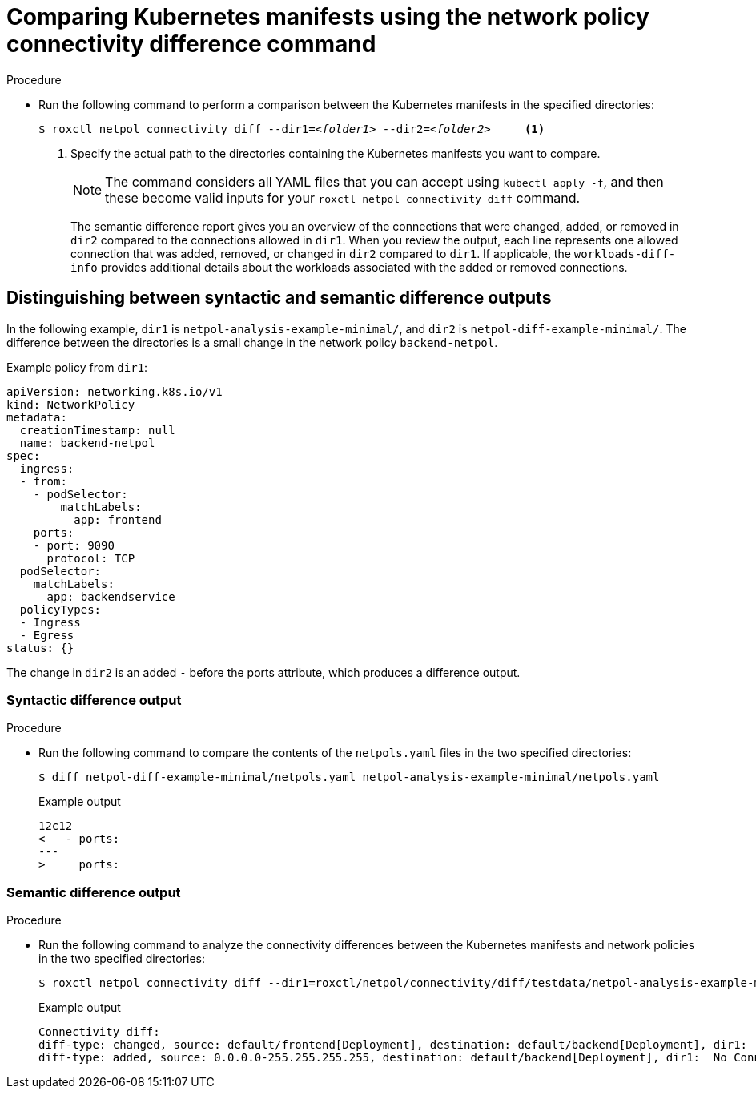 
// Module included in the following assemblies:
//
// * operating/manage-network-policies.adoc
:_content-type: PROCEDURE
[id="comparing-kubernetes-manifests-using-the-network-policy-connectivity-difference-command_{context}"]
= Comparing Kubernetes manifests using the network policy connectivity difference command

.Procedure

* Run the following command to perform a comparison between the Kubernetes manifests in the specified directories:
+
[source,terminal,subs="+quotes"]
----
$ roxctl netpol connectivity diff --dir1=_<folder1>_ --dir2=_<folder2>_     <1>
----
+
<1> Specify the actual path to the directories containing the Kubernetes manifests you want to compare.
+
[NOTE]
====
The command considers all YAML files that you can accept using `kubectl apply -f`, and then these become valid inputs for your `roxctl netpol connectivity diff` command.
====
+
The semantic difference report gives you an overview of the connections that were changed, added, or removed in `dir2` compared to the connections allowed in `dir1`. When you review the output, each line represents one allowed connection that was added, removed, or changed in `dir2` compared to `dir1`.
If applicable, the `workloads-diff-info` provides additional details about the workloads associated with the added or removed connections.

[id="distinguishing-between-syntactic-and-semantic-difference-outputs_{context}"]
== Distinguishing between syntactic and semantic difference outputs

In the following example, `dir1` is `netpol-analysis-example-minimal/`, and `dir2` is `netpol-diff-example-minimal/`. The difference between the directories is a small change in the network policy `backend-netpol`.

.Example policy from `dir1`:

[source,yaml]
----
apiVersion: networking.k8s.io/v1
kind: NetworkPolicy
metadata:
  creationTimestamp: null
  name: backend-netpol
spec:
  ingress:
  - from:
    - podSelector:
        matchLabels:
          app: frontend
    ports:
    - port: 9090
      protocol: TCP
  podSelector:
    matchLabels:
      app: backendservice
  policyTypes:
  - Ingress
  - Egress
status: {}
----

The change in `dir2` is an added `-` before the ports attribute, which produces a difference output.


[id="syntactic-difference-output_{context}"]
=== Syntactic difference output

.Procedure

* Run the following command to compare the contents of the `netpols.yaml` files in the two specified directories:
+
----
$ diff netpol-diff-example-minimal/netpols.yaml netpol-analysis-example-minimal/netpols.yaml
----
+
.Example output
+
[source,terminal,subs="+quotes"]
----
12c12
<   - ports:
---
>     ports:
----

[id="semantic-difference-output_{context}"]
=== Semantic difference output

.Procedure

* Run the following command to analyze the connectivity differences between the Kubernetes manifests and network policies in the two specified directories:
+
[source,terminal,subs="+quotes"]
----
$ roxctl netpol connectivity diff --dir1=roxctl/netpol/connectivity/diff/testdata/netpol-analysis-example-minimal/ --dir2=roxctl/netpol/connectivity/diff/testdata/netpol-diff-example-minimal
----
+
.Example output
+
[source,terminal,subs="+quotes"]
----
Connectivity diff:
diff-type: changed, source: default/frontend[Deployment], destination: default/backend[Deployment], dir1:  TCP 9090, dir2: TCP 9090,UDP 53
diff-type: added, source: 0.0.0.0-255.255.255.255, destination: default/backend[Deployment], dir1:  No Connections, dir2: TCP 9090
----